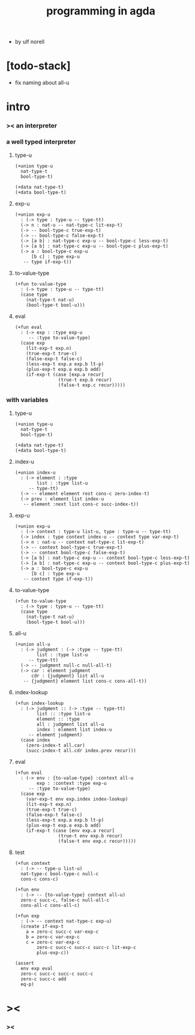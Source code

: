 #+title: programming in agda

- by ulf norell

* [todo-stack]

  - fix naming about all-u

* intro

*** >< an interpreter

*** a well typed interpreter

***** type-u

      #+begin_src cicada
      (+union type-u
        nat-type-t
        bool-type-t)

      (+data nat-type-t)
      (+data bool-type-t)
      #+end_src

***** exp-u

      #+begin_src cicada
      (+union exp-u
        : (-> type : type-u -- type-tt)
        (-> n : nat-u -- nat-type-c lit-exp-t)
        (-> -- bool-type-c true-exp-t)
        (-> -- bool-type-c false-exp-t)
        (-> [a b] : nat-type-c exp-u -- bool-type-c less-exp-t)
        (-> [a b] : nat-type-c exp-u -- bool-type-c plus-exp-t)
        (-> a : bool-type-c exp-u
            [b c] : type exp-u
         -- type if-exp-t))
      #+end_src

***** to-value-type

      #+begin_src cicada
      (+fun to-value-type
        : (-> type : type-u -- type-tt)
        (case type
          (nat-type-t nat-u)
          (bool-type-t bool-u)))
      #+end_src

***** eval

      #+begin_src cicada
      (+fun eval
        : (-> exp : :type exp-u
           -- :type to-value-type)
        (case exp
          (lit-exp-t exp.n)
          (true-exp-t true-c)
          (false-exp-t false-c)
          (less-exp-t exp.a exp.b lt-p)
          (plus-exp-t exp.a exp.b add)
          (if-exp-t (case [exp.a recur]
                      (true-t exp.b recur)
                      (false-t exp.c recur)))))
      #+end_src

*** with variables

***** type-u

      #+begin_src cicada
      (+union type-u
        nat-type-t
        bool-type-t)

      (+data nat-type-t)
      (+data bool-type-t)
      #+end_src

***** index-u

      #+begin_src cicada
      (+union index-u
        : (-> element : :type
              list : :type list-u
           -- type-tt)
        (-> -- element element rest cons-c zero-index-t)
        (-> prev : element list index-u
         -- element :next list cons-c succ-index-t))
      #+end_src

***** exp-u

      #+begin_src cicada
      (+union exp-u
        : (-> context : type-u list-u, type : type-u -- type-tt)
        (-> index : type context index-u -- context type var-exp-t)
        (-> n : nat-u -- context nat-type-c lit-exp-t)
        (-> -- context bool-type-c true-exp-t)
        (-> -- context bool-type-c false-exp-t)
        (-> [a b] : nat-type-c exp-u -- context bool-type-c less-exp-t)
        (-> [a b] : nat-type-c exp-u -- context bool-type-c plus-exp-t)
        (-> a : bool-type-c exp-u
            [b c] : type exp-u
         -- context type if-exp-t))
      #+end_src

***** to-value-type

      #+begin_src cicada
      (+fun to-value-type
        : (-> type : type-u -- type-tt)
        (case type
          (nat-type-t nat-u)
          (bool-type-t bool-u)))
      #+end_src

***** all-u

      #+begin_src cicada
      (+union all-u
        : (-> judgment : (-> :type -- type-tt)
              list : :type list-u
           -- type-tt)
        (-> -- judgment null-c null-all-t)
        (-> car : element judgment
            cdr : {judgment} list all-u
         -- {judgment} element list cons-c cons-all-t))
      #+end_src

***** index-lookup

      #+begin_src cicada
      (+fun index-lookup
        : (-> judgment :: (-> :type -- type-tt)
              list :: :type list-u
              element :: :type
              all : judgment list all-u
              index : element list index-u
           -- element judgment)
        (case index
          (zero-index-t all.car)
          (succ-index-t all.cdr index.prev recur)))
      #+end_src

***** eval

      #+begin_src cicada
      (+fun eval
        : (-> env : {to-value-type} :context all-u
              exp : :context :type exp-u
           -- :type to-value-type)
        (case exp
          (var-exp-t env exp.index index-lookup)
          (lit-exp-t exp.n)
          (true-exp-t true-c)
          (false-exp-t false-c)
          (less-exp-t exp.a exp.b lt-p)
          (plus-exp-t exp.a exp.b add)
          (if-exp-t (case [env exp.a recur]
                      (true-t env exp.b recur)
                      (false-t env exp.c recur)))))
      #+end_src

***** test

      #+begin_src cicada
      (+fun context
        : (-> -- type-u list-u)
        nat-type-c bool-type-c null-c
        cons-c cons-c)

      (+fun env
        : (-> -- {to-value-type} context all-u)
        zero-c succ-c, false-c null-all-c
        cons-all-c cons-all-c)

      (+fun exp
        : (-> -- context nat-type-c exp-u)
        (create if-exp-t
          a = zero-c succ-c var-exp-c
          b = zero-c var-exp-c
          c = zero-c var-exp-c
              zero-c succ-c succ-c succ-c lit-exp-c
              plus-exp-c))

      (assert
        env exp eval
        zero-c succ-c succ-c succ-c
        zero-c succ-c add
        eq-p)
      #+end_src

* ><

*** ><
